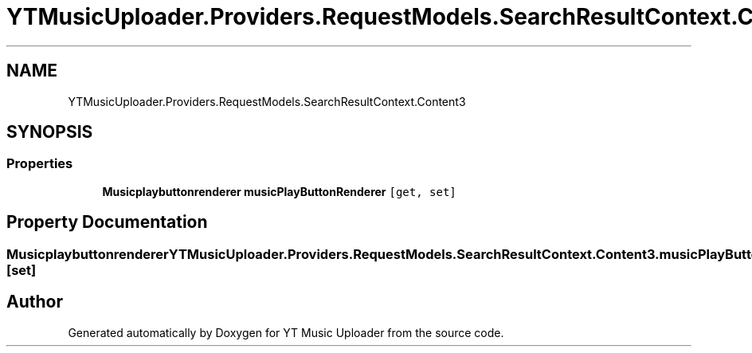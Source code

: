 .TH "YTMusicUploader.Providers.RequestModels.SearchResultContext.Content3" 3 "Sat Oct 10 2020" "YT Music Uploader" \" -*- nroff -*-
.ad l
.nh
.SH NAME
YTMusicUploader.Providers.RequestModels.SearchResultContext.Content3
.SH SYNOPSIS
.br
.PP
.SS "Properties"

.in +1c
.ti -1c
.RI "\fBMusicplaybuttonrenderer\fP \fBmusicPlayButtonRenderer\fP\fC [get, set]\fP"
.br
.in -1c
.SH "Property Documentation"
.PP 
.SS "\fBMusicplaybuttonrenderer\fP YTMusicUploader\&.Providers\&.RequestModels\&.SearchResultContext\&.Content3\&.musicPlayButtonRenderer\fC [get]\fP, \fC [set]\fP"


.SH "Author"
.PP 
Generated automatically by Doxygen for YT Music Uploader from the source code\&.
